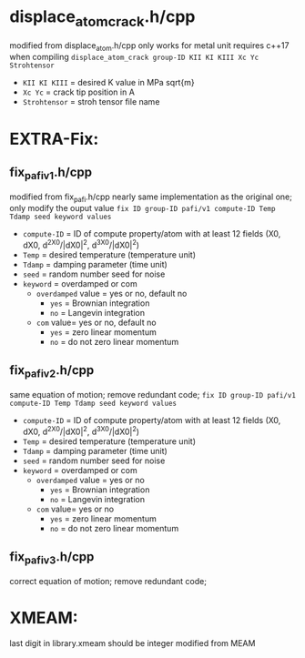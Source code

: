 * displace_atom_crack.h/cpp
modified from displace_atom.h/cpp
only works for metal unit
requires c++17 when compiling
~displace_atom_crack group-ID KII KI KIII Xc Yc Strohtensor~
- ~KII KI KIII~ = desired K value in MPa sqrt{m}
- ~Xc Yc~ = crack tip position in A
- ~Strohtensor~ = stroh tensor file name
* EXTRA-Fix:
** fix_pafi_v1.h/cpp
modified from fix_pafi.h/cpp
nearly same implementation as the original one; only modify the ouput value
~fix ID group-ID pafi/v1 compute-ID Temp Tdamp seed keyword values~
- ~compute-ID~ = ID of compute property/atom with at least 12 fields (X0, dX0, d^2X0/|dX0|^2, d^3X0/|dX0|^2)
- ~Temp~ = desired temperature (temperature unit)
- ~Tdamp~ = damping parameter (time unit)
- ~seed~ = random number seed for noise
- ~keyword~ = overdamped or com
  - ~overdamped~ value = yes or no, default no
    - ~yes~ = Brownian integration
    - ~no~ = Langevin integration
  - ~com~ value= yes or no, default no
    - ~yes~ = zero linear momentum
    - ~no~ = do not zero linear momentum
** fix_pafi_v2.h/cpp
same equation of motion; remove redundant code;
~fix ID group-ID pafi/v1 compute-ID Temp Tdamp seed keyword values~
- ~compute-ID~ = ID of compute property/atom with at least 12 fields (X0, dX0, d^2X0/|dX0|^2, d^3X0/|dX0|^2)
- ~Temp~ = desired temperature (temperature unit)
- ~Tdamp~ = damping parameter (time unit)
- ~seed~ = random number seed for noise
- ~keyword~ = overdamped or com
  - ~overdamped~ value = yes or no
    - ~yes~ = Brownian integration
    - ~no~ = Langevin integration
  - ~com~ value= yes or no
    - ~yes~ = zero linear momentum
    - ~no~ = do not zero linear momentum
** fix_pafi_v3.h/cpp
correct equation of motion; remove redundant code;

* XMEAM:
last digit in library.xmeam should be integer
modified from MEAM
